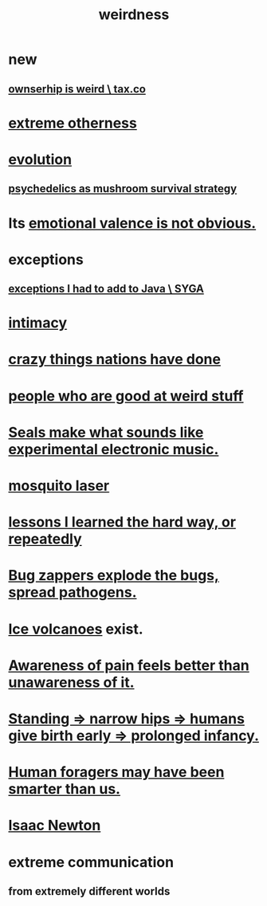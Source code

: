 :PROPERTIES:
:ID:       4017c25d-ec4d-4f41-aaed-e3be02dba620
:ROAM_ALIASES: weird
:END:
#+title: weirdness
* new
** [[id:8ceffe3f-cc4d-48f8-87b9-ebe2a247c710][ownserhip is weird \ tax.co]]
* [[id:55c4978f-fc00-460d-95d8-43185241d1cc][extreme otherness]]
* [[id:3b1ec239-3bdf-4d05-a300-3494971e39e9][evolution]]
** [[id:48d21443-3ce5-4ce2-b164-d48cac9e22f5][psychedelics as mushroom survival strategy]]
* Its [[id:4c283fc1-95f4-48b5-9fc4-6bc471ff4241][emotional valence is not obvious.]]
* exceptions
  :PROPERTIES:
  :ID:       5e606792-9005-4e92-8112-8c64ac6caf59
  :END:
** [[id:0e1adba0-130b-4101-9f31-4f482ff133f3][exceptions I had to add to Java \ SYGA]]
* [[id:7c1233c5-02e7-451e-9265-fe35fe97855c][intimacy]]
* [[id:9a511696-ace4-4085-bcd2-17c9b05019f2][crazy things nations have done]]
* [[id:0785a86f-14e9-4dff-901a-16c7aa487140][people who are good at weird stuff]]
* [[id:9c57f5b0-7dbe-46c7-91dd-b44209d40336][Seals make what sounds like experimental electronic music.]]
* [[id:a9c30701-68a1-449a-8c2a-d95b92c5d442][mosquito laser]]
* [[id:4e3a8b5e-e594-425f-93c5-ef16512a026a][lessons I learned the hard way, or repeatedly]]
* [[id:9d5f7a3b-0120-44de-bfaa-e189c65c3462][Bug zappers explode the bugs, spread pathogens.]]
* [[id:c5f987ab-6ae9-460d-a998-b4f43db91640][Ice volcanoes]] exist.
* [[id:8024d6d8-9304-423b-88c4-8ecc408d4cc6][Awareness of pain feels better than unawareness of it.]]
* [[id:09b82f96-2866-4f7a-81e1-c692f8ce77cb][Standing => narrow hips => humans give birth early => prolonged infancy.]]
* [[id:f1ac5423-6341-4eeb-9b7f-41e5050dd179][Human foragers may have been smarter than us.]]
* [[id:b6868add-aa4b-4b83-8a5b-dfea2aec27e0][Isaac Newton]]
* extreme communication
** from extremely different worlds
